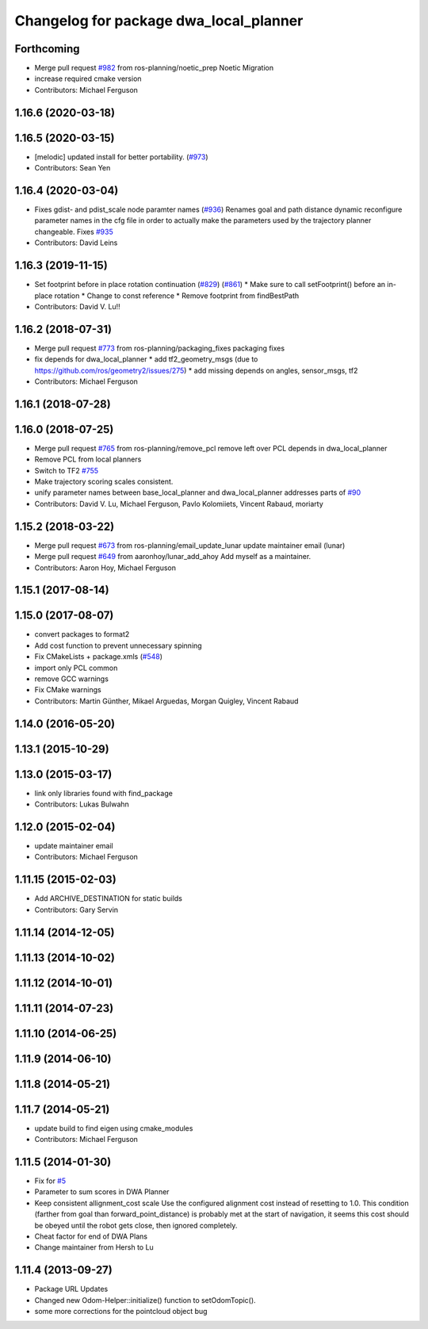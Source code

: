 ^^^^^^^^^^^^^^^^^^^^^^^^^^^^^^^^^^^^^^^
Changelog for package dwa_local_planner
^^^^^^^^^^^^^^^^^^^^^^^^^^^^^^^^^^^^^^^

Forthcoming
-----------
* Merge pull request `#982 <https://github.com/ros-planning/navigation/issues/982>`_ from ros-planning/noetic_prep
  Noetic Migration
* increase required cmake version
* Contributors: Michael Ferguson

1.16.6 (2020-03-18)
-------------------

1.16.5 (2020-03-15)
-------------------
* [melodic] updated install for better portability. (`#973 <https://github.com/ros-planning/navigation/issues/973>`_)
* Contributors: Sean Yen

1.16.4 (2020-03-04)
-------------------
* Fixes gdist- and pdist_scale node paramter names (`#936 <https://github.com/cobalt-robotics/navigation/issues/936>`_)
  Renames goal and path distance dynamic reconfigure parameter
  names in the cfg file in order to actually make the parameters
  used by the trajectory planner changeable.
  Fixes `#935 <https://github.com/cobalt-robotics/navigation/issues/935>`_
* Contributors: David Leins

1.16.3 (2019-11-15)
-------------------
* Set footprint before in place rotation continuation (`#829 <https://github.com/ros-planning/navigation/issues/829>`_) (`#861 <https://github.com/ros-planning/navigation/issues/861>`_)
  * Make sure to call setFootprint() before an in-place rotation
  * Change to const reference
  * Remove footprint from findBestPath
* Contributors: David V. Lu!!

1.16.2 (2018-07-31)
-------------------
* Merge pull request `#773 <https://github.com/ros-planning/navigation/issues/773>`_ from ros-planning/packaging_fixes
  packaging fixes
* fix depends for dwa_local_planner
  * add tf2_geometry_msgs (due to https://github.com/ros/geometry2/issues/275)
  * add missing depends on angles, sensor_msgs, tf2
* Contributors: Michael Ferguson

1.16.1 (2018-07-28)
-------------------

1.16.0 (2018-07-25)
-------------------
* Merge pull request `#765 <https://github.com/ros-planning/navigation/issues/765>`_ from ros-planning/remove_pcl
  remove left over PCL depends in dwa_local_planner
* Remove PCL from local planners
* Switch to TF2 `#755 <https://github.com/ros-planning/navigation/issues/755>`_
* Make trajectory scoring scales consistent.
* unify parameter names between base_local_planner and dwa_local_planner
  addresses parts of `#90 <https://github.com/ros-planning/navigation/issues/90>`_
* Contributors: David V. Lu, Michael Ferguson, Pavlo Kolomiiets, Vincent Rabaud, moriarty

1.15.2 (2018-03-22)
-------------------
* Merge pull request `#673 <https://github.com/ros-planning/navigation/issues/673>`_ from ros-planning/email_update_lunar
  update maintainer email (lunar)
* Merge pull request `#649 <https://github.com/ros-planning/navigation/issues/649>`_ from aaronhoy/lunar_add_ahoy
  Add myself as a maintainer.
* Contributors: Aaron Hoy, Michael Ferguson

1.15.1 (2017-08-14)
-------------------

1.15.0 (2017-08-07)
-------------------
* convert packages to format2
* Add cost function to prevent unnecessary spinning
* Fix CMakeLists + package.xmls (`#548 <https://github.com/ros-planning/navigation/issues/548>`_)
* import only PCL common
* remove GCC warnings
* Fix CMake warnings
* Contributors: Martin Günther, Mikael Arguedas, Morgan Quigley, Vincent Rabaud

1.14.0 (2016-05-20)
-------------------

1.13.1 (2015-10-29)
-------------------

1.13.0 (2015-03-17)
-------------------
* link only libraries found with find_package
* Contributors: Lukas Bulwahn

1.12.0 (2015-02-04)
-------------------
* update maintainer email
* Contributors: Michael Ferguson

1.11.15 (2015-02-03)
--------------------
* Add ARCHIVE_DESTINATION for static builds
* Contributors: Gary Servin

1.11.14 (2014-12-05)
--------------------

1.11.13 (2014-10-02)
--------------------

1.11.12 (2014-10-01)
--------------------

1.11.11 (2014-07-23)
--------------------

1.11.10 (2014-06-25)
--------------------

1.11.9 (2014-06-10)
-------------------

1.11.8 (2014-05-21)
-------------------

1.11.7 (2014-05-21)
-------------------
* update build to find eigen using cmake_modules
* Contributors: Michael Ferguson

1.11.5 (2014-01-30)
-------------------
* Fix for `#5 <https://github.com/ros-planning/navigation/issues/5>`_
* Parameter to sum scores in DWA Planner
* Keep consistent allignment_cost scale
  Use the configured alignment cost instead of resetting to 1.0. This
  condition (farther from goal than forward_point_distance) is probably
  met at the start of navigation, it seems this cost should be obeyed
  until the robot gets close, then ignored completely.
* Cheat factor for end of DWA Plans
* Change maintainer from Hersh to Lu

1.11.4 (2013-09-27)
-------------------
* Package URL Updates
* Changed new Odom-Helper::initialize() function to setOdomTopic().
* some more corrections for the pointcloud object bug
